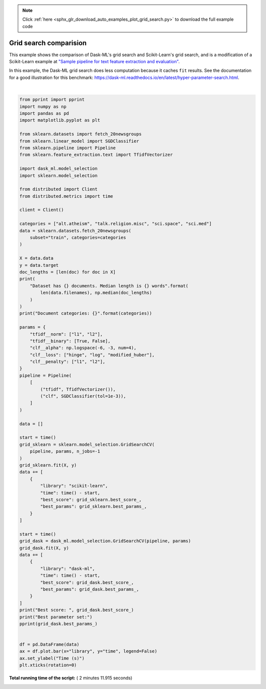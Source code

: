 .. note::
    :class: sphx-glr-download-link-note

    Click :ref:`here <sphx_glr_download_auto_examples_plot_grid_search.py>` to download the full example code
.. rst-class:: sphx-glr-example-title

.. _sphx_glr_auto_examples_plot_grid_search.py:


.. _plot_grid_search.py

Grid search comparision
=======================

This example shows the comparison of Dask-ML's grid search and Scikit-Learn's
grid search, and is a modification of a Scikit-Learn example at
`"Sample pipeline for text feature extraction and evaluation"
<http://scikit-learn.org/stable/auto_examples/model_selection/grid_search_text_feature_extraction.html>`_.

In this example, the Dask-ML grid search does less computation because it
caches ``fit`` results. See the documentation for a good illustration for this
benchmark:
https://dask-ml.readthedocs.io/en/latest/hyper-parameter-search.html.




.. image:: /auto_examples/images/sphx_glr_plot_grid_search_001.png
    :class: sphx-glr-single-img


.. rst-class:: sphx-glr-script-out

 Out:

 .. code-block:: none

    Dataset has 2044 documents. Median length is 1281.5 words
    Document categories: ['alt.atheism', 'talk.religion.misc', 'sci.space', 'sci.med']
    Best score:  0.9647749510763209
    Best parameter set:
    {'clf__alpha': 0.0001,
     'clf__loss': 'hinge',
     'clf__penalty': 'l2',
     'tfidf__binary': True,
     'tfidf__norm': 'l2'}




|


.. code-block:: python

    from pprint import pprint
    import numpy as np
    import pandas as pd
    import matplotlib.pyplot as plt

    from sklearn.datasets import fetch_20newsgroups
    from sklearn.linear_model import SGDClassifier
    from sklearn.pipeline import Pipeline
    from sklearn.feature_extraction.text import TfidfVectorizer

    import dask_ml.model_selection
    import sklearn.model_selection

    from distributed import Client
    from distributed.metrics import time

    client = Client()

    categories = ["alt.atheism", "talk.religion.misc", "sci.space", "sci.med"]
    data = sklearn.datasets.fetch_20newsgroups(
        subset="train", categories=categories
    )

    X = data.data
    y = data.target
    doc_lengths = [len(doc) for doc in X]
    print(
        "Dataset has {} documents. Median length is {} words".format(
            len(data.filenames), np.median(doc_lengths)
        )
    )
    print("Document categories: {}".format(categories))

    params = {
        "tfidf__norm": ["l1", "l2"],
        "tfidf__binary": [True, False],
        "clf__alpha": np.logspace(-6, -3, num=4),
        "clf__loss": ["hinge", "log", "modified_huber"],
        "clf__penalty": ["l1", "l2"],
    }
    pipeline = Pipeline(
        [
            ("tfidf", TfidfVectorizer()),
            ("clf", SGDClassifier(tol=1e-3)),
        ]
    )

    data = []

    start = time()
    grid_sklearn = sklearn.model_selection.GridSearchCV(
        pipeline, params, n_jobs=-1
    )
    grid_sklearn.fit(X, y)
    data += [
        {
            "library": "scikit-learn",
            "time": time() - start,
            "best_score": grid_sklearn.best_score_,
            "best_params": grid_sklearn.best_params_,
        }
    ]

    start = time()
    grid_dask = dask_ml.model_selection.GridSearchCV(pipeline, params)
    grid_dask.fit(X, y)
    data += [
        {
            "library": "dask-ml",
            "time": time() - start,
            "best_score": grid_dask.best_score_,
            "best_params": grid_dask.best_params_,
        }
    ]
    print("Best score: ", grid_dask.best_score_)
    print("Best parameter set:")
    pprint(grid_dask.best_params_)


    df = pd.DataFrame(data)
    ax = df.plot.bar(x="library", y="time", legend=False)
    ax.set_ylabel("Time (s)")
    plt.xticks(rotation=0)

**Total running time of the script:** ( 2 minutes  11.915 seconds)


.. _sphx_glr_download_auto_examples_plot_grid_search.py:


.. only :: html

 .. container:: sphx-glr-footer
    :class: sphx-glr-footer-example



  .. container:: sphx-glr-download

     :download:`Download Python source code: plot_grid_search.py <plot_grid_search.py>`



  .. container:: sphx-glr-download

     :download:`Download Jupyter notebook: plot_grid_search.ipynb <plot_grid_search.ipynb>`


.. only:: html

 .. rst-class:: sphx-glr-signature

    `Gallery generated by Sphinx-Gallery <https://sphinx-gallery.readthedocs.io>`_
